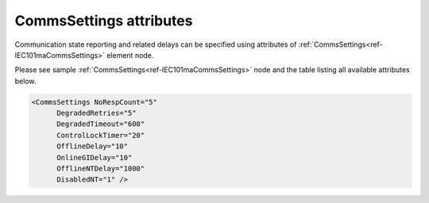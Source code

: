 
CommsSettings attributes
^^^^^^^^^^^^^^^^^^^^^^^^

Communication state reporting and related delays can be specified using attributes of :ref:`CommsSettings<ref-IEC101maCommsSettings>` 
element node.

Please see sample :ref:`CommsSettings<ref-IEC101maCommsSettings>` node and the table listing all available attributes below.

.. code-block:: none

   <CommsSettings NoRespCount="5"
         DegradedRetries="5"
         DegradedTimeout="600"
         ControlLockTimer="20"
         OfflineDelay="10"
         OnlineGIDelay="10" 
         OfflineNTDelay="1000" 
         DisabledNT="1" />

.. _ref-IEC101maCommsSettingsAttributes:

.. field-list-table:: IEC 60807-5-101 Master CommsSettings attributes
   :class: table table-condensed table-bordered longtable
   :spec: |C{0.20}|C{0.25}|S{0.55}|
   :header-rows: 1

   * :attr,10: Attribute
     :val,15:  Values or range
     :desc,75: Description
     
   * :attr:    .. _ref-IEC101maCommsSettingsNoRespCount:
            
               :xmlref:`NoRespCount`
     :val:     1...255
     :desc:    Outstation no-response counter. Station status will be changed to OFFLINE and Invalid [IV] bit of all DI/AI information objects will be set if outstation fails to reply to a configured number of subsequent requests. Outstation status will be changed to OFFLINE immediately unless additional :ref:`OfflineDelay<ref-IEC101maCommsSettingsOfflineDelay>` is specified. (default 5 retries; leandc will retry outgoing message for 5 times before changing outstation status to OFFLINE) (default 5 retries)

   * :attr:    .. _ref-IEC101maCommsSettingsDegradedRetries:
            
               :xmlref:`DegradedRetries`
     :val:     0...255
     :desc:    Outgoing message retries before activating :ref:`DegradedTimeout<ref-IEC101maCommsSettingsDegradedTimeout>`. Outstation will be temporarily excluded from polling if it fails to reply to a configured number of requests. Value 0 disables degraded timeout functionality (default 5 retries)

   * :attr:    .. _ref-IEC101maCommsSettingsDegradedTimeout:
            
               :xmlref:`DegradedTimeout`
     :val:     0...2\ :sup:`32`\  - 1
     :desc:    Degraded timeout in seconds. Outstation is excluded from polling for a configured number of seconds if it has failed to reply to a number of requests configured in :ref:`DegradedRetries<ref-IEC101maCommsSettingsDegradedRetries>` node. Value 0 disables degraded timeout functionality (default 600 seconds)

   * :attr:    .. _ref-IEC101maCommsSettingsControlLockTimer:
            
               :xmlref:`ControlLockTimer`
     :val:     0...120
     :desc:    Control command lock timer is used to poll only one outstation for a configured number of seconds after sending a control command. All other outstations sharing the same hardware channel are temporary excluded from polling while :xmlref:`ControlLockTimer` operates. This feature allows to speed up reception of a control command feedback. :xmlref:`ControlLockTimer` can be used only if more than one outstation uses the same hardware channel. Value 0 disables control lock timer feature. (default 30 seconds)
 
   * :attr:    .. _ref-IEC101maCommsSettingsOfflineDelay:
            
               :xmlref:`OfflineDelay`
     :val:     0...2\ :sup:`32`\  - 1
     :desc:    Offline delay in seconds before outstation status is changed to OFFLINE. Offline delay timer is activated only after outstation has failed to reply to a number of requests configured in :ref:`NoRespCount<ref-IEC101maCommsSettingsNoRespCount>` node. (example, if this delay is 10, status will be changed to OFFLINE when outstation has failed to reply to a number of requests configured in :ref:`NoRespCount<ref-IEC101maCommsSettingsNoRespCount>` plus 10 second delay (default 0 seconds)
 
   * :attr:    .. _ref-IEC101maCommsSettingsOnlineGIDelay:
            
               :xmlref:`OnlineGIDelay`
     :val:     0...2\ :sup:`32`\  - 1
     :desc:    General interrogation command will be delayed by a configured number of seconds when outstation becomes online. Delay is designed to allow outstation to acquire data after reset/power-on and before leandc issues General Interrogation (default value 0)
 
   * :attr:    .. _ref-IEC101maCommsSettingsOfflineNTDelay:
            
               :xmlref:`OfflineNTDelay`
     :val:     0...2\ :sup:`32`\  - 1
     :desc:    DI/AI objects will be marked with Not Topical [NT] bit for a configured number of seconds when station goes offline. DI/AI objects will be marked with Invalid [IV] bit after this delay expires. Objects are never marked with Not Topical [NT] bit if this delay is 0. (default 0 seconds)
 
   * :attr:    .. _ref-IEC101maCommsSettingsDisabledNT:
            
               :xmlref:`DisabledNT`
     :val:     0
     :desc:    Mark DI/AI objects with **Invalid [IV]** bit when communication disable service command is received (default value)

   * :(attr):
     :val:     1
     :desc:    Mark DI/AI objects with **Not Topical [NT]** bit when communication disable service command is received
     
